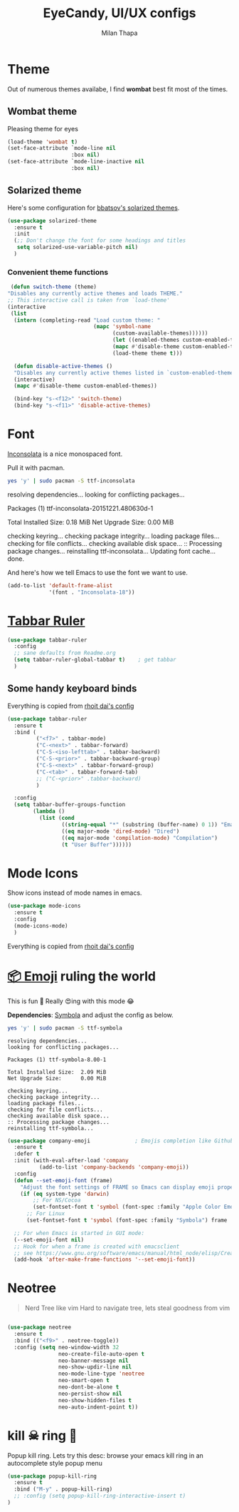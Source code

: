 #+TITLE: EyeCandy, UI/UX configs
#+AUTHOR: Milan Thapa
#+DESCRIPTION: Lets beautify emacs a bit
#+STARTUP: contents

* Theme
  Out of numerous themes availabe, I find *wombat* best fit most of
  the times.
** Wombat theme
   Pleasing theme for eyes
   #+begin_src emacs-lisp
     (load-theme 'wombat t)
     (set-face-attribute `mode-line nil
                         :box nil)
     (set-face-attribute `mode-line-inactive nil
                         :box nil)

   #+end_src

** Solarized theme

   Here's some configuration for [[https://github.com/bbatsov/solarized-emacs/][bbatsov's solarized themes]].

   #+begin_src emacs-lisp
(use-package solarized-theme
  :ensure t
  :init
  (;; Don't change the font for some headings and titles
   setq solarized-use-variable-pitch nil)
  )
   #+end_src

*** Convenient theme functions

    #+begin_src emacs-lisp
   (defun switch-theme (theme)
  "Disables any currently active themes and loads THEME."
  ;; This interactive call is taken from `load-theme'
  (interactive
   (list
    (intern (completing-read "Load custom theme: "
                             (mapc 'symbol-name
                                   (custom-available-themes))))))
                                   (let ((enabled-themes custom-enabled-themes))
                                   (mapc #'disable-theme custom-enabled-themes)
                                   (load-theme theme t)))

    (defun disable-active-themes ()
    "Disables any currently active themes listed in `custom-enabled-themes'."
    (interactive)
    (mapc #'disable-theme custom-enabled-themes))

    (bind-key "s-<f12>" 'switch-theme)
    (bind-key "s-<f11>" 'disable-active-themes)
    #+end_src



* Font

  [[http://levien.com/type/myfonts/inconsolata.html][Inconsolata]] is a nice monospaced font.

  Pull it with pacman. 
  #+begin_src sh :tangle no :results drawery
  yes 'y' | sudo pacman -S ttf-inconsolata
  #+end_src

  #+RESULTS:
  :RESULTS:
  resolving dependencies...
  looking for conflicting packages...

  Packages (1) ttf-inconsolata-20151221.480630d-1

  Total Installed Size:  0.18 MiB
  Net Upgrade Size:      0.00 MiB

  checking keyring...
  checking package integrity...
  loading package files...
  checking for file conflicts...
  checking available disk space...
  :: Processing package changes...
  reinstalling ttf-inconsolata...
  Updating font cache... done.
  :END:

  
  And here's how we tell Emacs to use the font we want to use.

  #+begin_src emacs-lisp
(add-to-list 'default-frame-alist
             '(font . "Inconsolata-18"))
  #+end_src
   
* [[https://github.com/mattfidler/tabbar-ruler.el][Tabbar Ruler]]
#+BEGIN_SRC emacs-lisp
  (use-package tabbar-ruler
    :config
    ;; sane defaults from Readme.org
    (setq tabbar-ruler-global-tabbar t)    ; get tabbar
    )
#+END_SRC
** Some handy keyboard binds
   Everything is copied from [[https://github.com/rhoit/dot-emacs/blob/master/config/tabbar.cfg.el][rhoit dai's config]]

#+BEGIN_SRC emacs-lisp
(use-package tabbar-ruler
  :ensure t
  :bind (
         ("<f7>" . tabbar-mode)
         ("C-<next>" . tabbar-forward)
         ("C-S-<iso-lefttab>" . tabbar-backward)
         ("C-S-<prior>" . tabbar-backward-group)
         ("C-S-<next>" . tabbar-forward-group)
         ("C-<tab>" . tabbar-forward-tab)
         ;; ("C-<prior>" .tabbar-backward)
         )

  :config
  (setq tabbar-buffer-groups-function
        (lambda ()
          (list (cond
                 ((string-equal "*" (substring (buffer-name) 0 1)) "Emacs Buffer")
                 ((eq major-mode 'dired-mode) "Dired")
                 ((eq major-mode 'compilation-mode) "Compilation")
                 (t "User Buffer"))))))
#+END_SRC

* Mode Icons
   Show icons instead of mode names in emacs.
#+BEGIN_SRC emacs-lisp
(use-package mode-icons
  :ensure t
  :config
  (mode-icons-mode)
  )

#+END_SRC

#+RESULTS:
: t
   Everything is copied from [[https://github.com/rhoit/dot-emacs/blob/master/config/tabbar.cfg.el][rhoit dai's config]]

* COMMENT Modeline
#+BEGIN_SRC emacs-lisp
(use-package powerline
  :esure t
  :config
  (setq powerline-default-separator 'wave)

  ;; Make a face for the octicons font (must be installed on your system)
  ;; https://octicons.github.com/
  (make-face 'octicons)
  (set-face-attribute 'octicons nil
                      :family "octicons")
  (setq octicon-mark-github "  ")
  (setq octicon-rocket "")

  ;; mode icon stuff
  ;; https://github.com/rhoit/mode-icons/
  ;; (load-file "~/.emacs.d/00testing/mode-icons/mode-icons.el")
  ;; (mode-icons-mode)

  ;; temporary fix
  ;; (set-face-background 'which-func "gray40") ; move to customize face

  (defun powerline-simpler-vc-mode (s)
    (if s
        (replace-regexp-in-string "Git[:-]" "" s)
      s))

  (setq which-func-format
        `(" "
          (:propertize which-func-current local-map
                       (keymap
                        (mode-line keymap
                                   (mouse-3 . end-of-defun)
                                   (mouse-2 . narrow-to-defun)
                                   (mouse-1 . beginning-of-defun)))
                       face which-func
                       mouse-face mode-line-highlight
                       help-echo "mouse-1: go to beginning\n\
mouse-2: toggle rest visibility\n\
mouse-3: go to end")
          " "))

  ;; (defun powerline-rho-theme ()
  ;;   "A powerline theme that removes many minor-modes that don't
  ;; serve much purpose on the mode-line."
  ;;   (interactive)
  ;;   (setq-default
  ;;    mode-line-format
  ;;    '("%e"
  ;;      (:eval
  ;;       (let* ((active (powerline-selected-window-active))
  ;;              (mode-line (if active 'mode-line 'mode-line-inactive))
  ;;              (face1 (if active 'powerline-active1 'powerline-inactive1))
  ;;              (face2 (if active 'powerline-active2 'powerline-inactive2))
  ;;              (separator-left (intern (format "powerline-%s-%s"
  ;;                                              (powerline-current-separator)
  ;;                                              (car powerline-default-separator-dir))))
  ;;              (separator-right (intern (format "powerline-%s-%s"
  ;;                                               (powerline-current-separator)
  ;;                                               (cdr powerline-default-separator-dir))))
  ;;              (lhs (list (powerline-raw "%*" nil 'l)
  ;;                         (when powerline-display-mule-info
  ;;                           (powerline-raw mode-line-mule-info nil 'l))
  ;;                         (powerline-raw " ")
  ;;                         (funcall separator-left nil face2)
  ;;                         (when (and (boundp 'erc-track-minor-mode) erc-track-minor-mode)
  ;;                           (powerline-raw erc-modified-channels-object face1 'l))
  ;;                         (powerline-major-mode face2 'l)
  ;;                         (powerline-raw " " face2)
  ;;                         (funcall separator-right face2 face1)
  ;;                         (powerline-process face1)
  ;;                         (powerline-minor-modes face1 'l)
  ;;                         (powerline-narrow face1 'l)
  ;;                         (powerline-raw " " face1)
  ;;                         ;;            (powerline-zigzag-left face1 nil)
  ;;                         ;;            (powerline-raw " " nil)
  ;;                         ))
  ;;              (center (list
  ;;                       (when (and (boundp 'which-func-mode) which-func-mode)
  ;;                         (powerline-arrow-left face1 face2))
  ;;                       (when (and (boundp 'which-func-mode) which-func-mode)
  ;;                         (powerline-raw which-func-format face2 'l))
  ;;                       (when (and (boundp 'which-func-mode) which-func-mode)
  ;;                         (powerline-raw " " face2))
  ;;                       (when (and (boundp 'which-func-mode) which-func-mode)
  ;;                         (powerline-zigzag-right face2 nil))
  ;;                       ))
  ;;              (rhs (list (powerline-raw global-mode-string nil 'r)
  ;;                         (when (vc-backend buffer-file-name)
  ;;                           (funcall separator-left nil face2))
  ;;                         (when (vc-backend buffer-file-name)
  ;;                           (powerline-raw octicon-mark-github face2))
  ;;                         (powerline-simpler-vc-mode (powerline-vc face2 'r))
  ;;                         (when (vc-backend buffer-file-name)
  ;;                           (funcall separator-right face2 nil))
  ;;                         (powerline-raw " " nil)
  ;;                         (powerline-zigzag-left nil face1)
  ;;                         (powerline-raw "%3c," face1 'r)
  ;;                         (powerline-raw "%p" face1 'r)
  ;;                         (powerline-zigzag-right face1 nil)
  ;;                         (powerline-raw "  " nil)
  ;;                         )))
  ;;         (concat (powerline-render lhs)
  ;;                 (powerline-render center)
  ;;                 (powerline-fill nil (powerline-width rhs))
  ;;                 (powerline-render rhs))
  ;;         )))))

  ;; (defvar mode-line-cleaner-alist
  ;;   `((auto-complete-mode . "")
  ;;     ;; (yas-minor-mode . (get-mode-icon "YASnippet"))
  ;;     ;; (yas-minor-mode . #("YASnippet" 0 9 (display (image :type xpm :file (mode-icons-get-icon-file "yas.xpm") :ascent center))))
  ;;     ;; (yas-minor-mode . #(" YASnippet" 0 9 (display (image :type xpm :file "/home/rho/.emacs.d/00testing/mode-icons/icons/yas.xpm" :ascent center))))
  ;;     ;; (auto-dim-other-buffers-mode . #("auto-dim-other-buffers" 0 22 (display (image :type xpm :file "~/.emacs.d/00testing/mode-icons/icons/dim.xpm" :ascent center))))
  ;;     (yas-minor-mode . #( " yas" 0 4 (display (image :type xpm :file "~/.emacs.d/00testing/mode-icons/icons/yas.xpm" :ascent center))))
  ;;     (hs-minor-mode . #(" hs" 0 3 (display (image :type xpm :file "/home/rho/.emacs.d/00testing/mode-icons/icons/hs.xpm" :ascent center))))
  ;;     (outline-minor-mode . #(" Outline" 0 8 (display (image :type xpm :file "/home/rho/.emacs.d/00testing/mode-icons/icons/org.xpm" :ascent center))))
  ;;     (auto-dim-other-buffers-mode . "")
  ;;     (highline-mode . "")
  ;;     (highlight-indentation-mode . "")
  ;;     (highlight-indentation-current-column-mode . "")
  ;;     (anzu-mode . "")
  ;;     (markdown-mode . " ")
  ;;     (smooth-scroll-mode . "")
  ;;     (undo-tree-mode . ""))
  ;;   "Alist for `clean-mode-line'.
  ;; When you add a new element to the alist, keep in mind that you
  ;; must pass the correct minor/major mode symbol and a string you
  ;; want to use in the modeline *in lieu of* the original.")

  (defun clean-mode-line ()
    (interactive)
    (loop for cleaner in mode-line-cleaner-alist
          do (let* ((mode (car cleaner))
                    (mode-str (cdr cleaner))
                    (old-mode-str (cdr (assq mode minor-mode-alist))))
               (when old-mode-str
                 (setcar old-mode-str mode-str))
               ;; major mode
               (when (eq mode major-mode)
                 (setq mode-name mode-str)))))


  ;; modeline from spacmacs
  ;; (add-to-list 'load-path  "~/.emacs.d/00testing/spaceline/")
  ;; (require 'spaceline-config)
  ;; (spaceline-spacemacs-theme)

  ;; (powerline-rho-theme)
  (add-hook 'after-change-major-mode-hook 'clean-mode-line)
  )
#+END_SRC

#+RESULTS:


* [[https://github.com/dunn/company-emoji][📦 Emoji]] ruling the world
  This is fun 👨
  Really 😍ing with this mode 😂


  *Dependencies*: [[https://zhm.github.io/symbola/][Symbola]] and adjust the config as below.
  #+BEGIN_SRC bash :results value verbatim
   yes 'y' | sudo pacman -S ttf-symbola 
  #+END_SRC

  #+RESULTS:
  #+begin_example
  resolving dependencies...
  looking for conflicting packages...

  Packages (1) ttf-symbola-8.00-1

  Total Installed Size:  2.09 MiB
  Net Upgrade Size:      0.00 MiB

  checking keyring...
  checking package integrity...
  loading package files...
  checking for file conflicts...
  checking available disk space...
  :: Processing package changes...
  reinstalling ttf-symbola...
#+end_example

#+BEGIN_SRC emacs-lisp
(use-package company-emoji              ; Emojis completion like Github/Slack
  :ensure t
  :defer t
  :init (with-eval-after-load 'company
          (add-to-list 'company-backends 'company-emoji))
  :config
  (defun --set-emoji-font (frame)
    "Adjust the font settings of FRAME so Emacs can display emoji properly."
    (if (eq system-type 'darwin)
        ;; For NS/Cocoa
        (set-fontset-font t 'symbol (font-spec :family "Apple Color Emoji") frame 'prepend)
      ;; For Linux
      (set-fontset-font t 'symbol (font-spec :family "Symbola") frame 'prepend)))

  ;; For when Emacs is started in GUI mode:
  (--set-emoji-font nil)
  ;; Hook for when a frame is created with emacsclient
  ;; see https://www.gnu.org/software/emacs/manual/html_node/elisp/Creating-Frames.html
  (add-hook 'after-make-frame-functions '--set-emoji-font))
#+END_SRC

* Neotree
#+BEGIN_QUOTE
   Nerd Tree like vim
     Hard to navigate tree, lets steal goodness from vim
#+END_QUOTE
#+BEGIN_SRC emacs-lisp

(use-package neotree
  :ensure t
  :bind (("<f9>" . neotree-toggle))
  :config (setq neo-window-width 32
                neo-create-file-auto-open t
                neo-banner-message nil
                neo-show-updir-line nil
                neo-mode-line-type 'neotree
                neo-smart-open t
                neo-dont-be-alone t
                neo-persist-show nil
                neo-show-hidden-files t
                neo-auto-indent-point t))
#+END_SRC

#+RESULTS:




* kill ☠ ring 💍
  Popup kill ring. Lets try this
  desc: browse your emacs kill ring in an autocomplete style popup menu
  #+BEGIN_SRC emacs-lisp
(use-package popup-kill-ring
  :ensure t
  :bind ("M-y" . popup-kill-ring)
  ;; :config (setq popup-kill-ring-interactive-insert t)
)
  #+END_SRC
